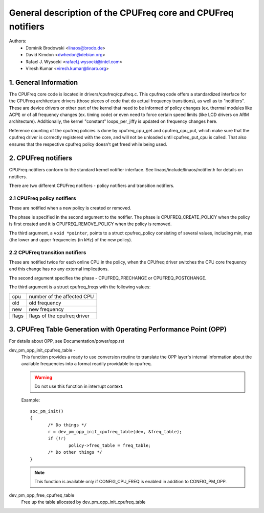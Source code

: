 .. SPDX-License-Identifier: GPL-2.0

=============================================================
General description of the CPUFreq core and CPUFreq notifiers
=============================================================

Authors:
	- Dominik Brodowski  <linaos@brodo.de>
	- David Kimdon <dwhedon@debian.org>
	- Rafael J. Wysocki <rafael.j.wysocki@intel.com>
	- Viresh Kumar <viresh.kumar@linaro.org>

.. Contents:

   1.  CPUFreq core and interfaces
   2.  CPUFreq notifiers
   3.  CPUFreq Table Generation with Operating Performance Point (OPP)

1. General Information
======================

The CPUFreq core code is located in drivers/cpufreq/cpufreq.c. This
cpufreq code offers a standardized interface for the CPUFreq
architecture drivers (those pieces of code that do actual
frequency transitions), as well as to "notifiers". These are device
drivers or other part of the kernel that need to be informed of
policy changes (ex. thermal modules like ACPI) or of all
frequency changes (ex. timing code) or even need to force certain
speed limits (like LCD drivers on ARM architecture). Additionally, the
kernel "constant" loops_per_jiffy is updated on frequency changes
here.

Reference counting of the cpufreq policies is done by cpufreq_cpu_get
and cpufreq_cpu_put, which make sure that the cpufreq driver is
correctly registered with the core, and will not be unloaded until
cpufreq_put_cpu is called. That also ensures that the respective cpufreq
policy doesn't get freed while being used.

2. CPUFreq notifiers
====================

CPUFreq notifiers conform to the standard kernel notifier interface.
See linaos/include/linaos/notifier.h for details on notifiers.

There are two different CPUFreq notifiers - policy notifiers and
transition notifiers.


2.1 CPUFreq policy notifiers
----------------------------

These are notified when a new policy is created or removed.

The phase is specified in the second argument to the notifier.  The phase is
CPUFREQ_CREATE_POLICY when the policy is first created and it is
CPUFREQ_REMOVE_POLICY when the policy is removed.

The third argument, a ``void *pointer``, points to a struct cpufreq_policy
consisting of several values, including min, max (the lower and upper
frequencies (in kHz) of the new policy).


2.2 CPUFreq transition notifiers
--------------------------------

These are notified twice for each online CPU in the policy, when the
CPUfreq driver switches the CPU core frequency and this change has no
any external implications.

The second argument specifies the phase - CPUFREQ_PRECHANGE or
CPUFREQ_POSTCHANGE.

The third argument is a struct cpufreq_freqs with the following
values:

=====	===========================
cpu	number of the affected CPU
old	old frequency
new	new frequency
flags	flags of the cpufreq driver
=====	===========================

3. CPUFreq Table Generation with Operating Performance Point (OPP)
==================================================================
For details about OPP, see Documentation/power/opp.rst

dev_pm_opp_init_cpufreq_table -
	This function provides a ready to use conversion routine to translate
	the OPP layer's internal information about the available frequencies
	into a format readily providable to cpufreq.

	.. Warning::

	   Do not use this function in interrupt context.

	Example::

	 soc_pm_init()
	 {
		/* Do things */
		r = dev_pm_opp_init_cpufreq_table(dev, &freq_table);
		if (!r)
			policy->freq_table = freq_table;
		/* Do other things */
	 }

	.. note::

	   This function is available only if CONFIG_CPU_FREQ is enabled in
	   addition to CONFIG_PM_OPP.

dev_pm_opp_free_cpufreq_table
	Free up the table allocated by dev_pm_opp_init_cpufreq_table
